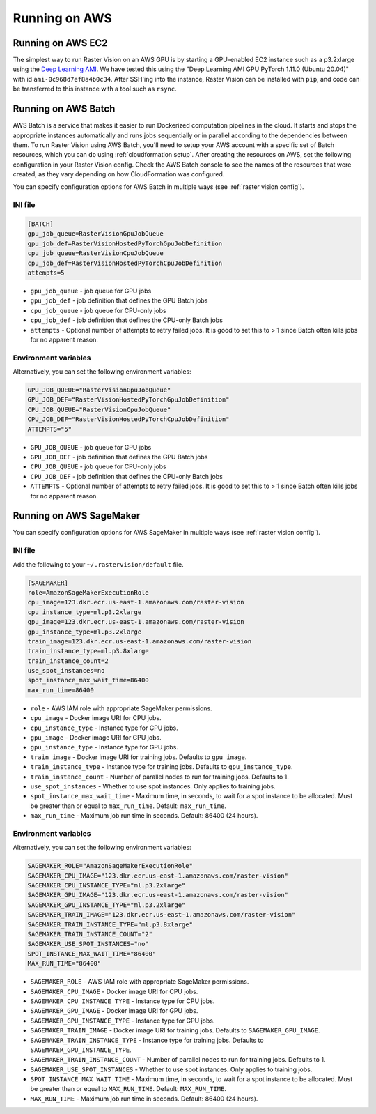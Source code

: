 .. _running on aws:

Running on AWS
==============

.. _aws ec2 setup:

Running on AWS EC2
------------------

The simplest way to run Raster Vision on an AWS GPU is by starting a GPU-enabled EC2 instance such as a p3.2xlarge using the `Deep Learning AMI <https://aws.amazon.com/machine-learning/amis/>`_. We have tested this using the "Deep Learning AMI GPU PyTorch 1.11.0 (Ubuntu 20.04)" with id ``ami-0c968d7ef8a4b0c34``. After SSH'ing into the instance, Raster Vision can be installed with ``pip``, and code can be transferred to this instance with a tool such as ``rsync``.

.. _aws batch setup:

Running on AWS Batch
--------------------

AWS Batch is a service that makes it easier to run Dockerized computation pipelines in the cloud. It starts and stops the appropriate instances automatically and runs jobs sequentially or in parallel according to the dependencies between them. To run Raster Vision using AWS Batch, you'll need to setup your AWS account with a specific set of Batch resources, which you can do using :ref:`cloudformation setup`. After creating the resources on AWS, set the following configuration in your Raster Vision config. Check the AWS Batch console to see the names of the resources that were created, as they vary depending on how CloudFormation was configured.

You can specify configuration options for AWS Batch in multiple ways (see :ref:`raster vision config`).

INI file
~~~~~~~~

.. code:: ini

    [BATCH]
    gpu_job_queue=RasterVisionGpuJobQueue
    gpu_job_def=RasterVisionHostedPyTorchGpuJobDefinition
    cpu_job_queue=RasterVisionCpuJobQueue
    cpu_job_def=RasterVisionHostedPyTorchCpuJobDefinition
    attempts=5

* ``gpu_job_queue`` - job queue for GPU jobs
* ``gpu_job_def`` - job definition that defines the GPU Batch jobs
* ``cpu_job_queue`` - job queue for CPU-only jobs
* ``cpu_job_def`` - job definition that defines the CPU-only Batch jobs
* ``attempts`` - Optional number of attempts to retry failed jobs. It is good to set this to > 1 since Batch often kills jobs for no apparent reason.

Environment variables
~~~~~~~~~~~~~~~~~~~~~

Alternatively, you can set the following environment variables:

.. code:: bash

    GPU_JOB_QUEUE="RasterVisionGpuJobQueue"
    GPU_JOB_DEF="RasterVisionHostedPyTorchGpuJobDefinition"
    CPU_JOB_QUEUE="RasterVisionCpuJobQueue"
    CPU_JOB_DEF="RasterVisionHostedPyTorchCpuJobDefinition"
    ATTEMPTS="5"

* ``GPU_JOB_QUEUE`` - job queue for GPU jobs
* ``GPU_JOB_DEF`` - job definition that defines the GPU Batch jobs
* ``CPU_JOB_QUEUE`` - job queue for CPU-only jobs
* ``CPU_JOB_DEF`` - job definition that defines the CPU-only Batch jobs
* ``ATTEMPTS`` - Optional number of attempts to retry failed jobs. It is good to set this to > 1 since Batch often kills jobs for no apparent reason.

.. seealso::
   For more information about how Raster Vision uses AWS Batch, see the section: :ref:`aws batch`.


.. _aws sagemaker setup:

Running on AWS SageMaker
------------------------

You can specify configuration options for AWS SageMaker in multiple ways (see :ref:`raster vision config`).

INI file
~~~~~~~~

Add the following to your ``~/.rastervision/default`` file.

.. code:: ini

    [SAGEMAKER]
    role=AmazonSageMakerExecutionRole
    cpu_image=123.dkr.ecr.us-east-1.amazonaws.com/raster-vision
    cpu_instance_type=ml.p3.2xlarge
    gpu_image=123.dkr.ecr.us-east-1.amazonaws.com/raster-vision
    gpu_instance_type=ml.p3.2xlarge
    train_image=123.dkr.ecr.us-east-1.amazonaws.com/raster-vision
    train_instance_type=ml.p3.8xlarge
    train_instance_count=2
    use_spot_instances=no
    spot_instance_max_wait_time=86400
    max_run_time=86400

* ``role`` - AWS IAM role with appropriate SageMaker permissions.
* ``cpu_image`` - Docker image URI for CPU jobs.
* ``cpu_instance_type`` - Instance type for CPU jobs.
* ``gpu_image`` - Docker image URI for GPU jobs.
* ``gpu_instance_type`` - Instance type for GPU jobs.
* ``train_image`` - Docker image URI for training jobs. Defaults to ``gpu_image``.
* ``train_instance_type`` - Instance type for training jobs. Defaults to ``gpu_instance_type``.
* ``train_instance_count`` - Number of parallel nodes to run for training jobs. Defaults to 1.
* ``use_spot_instances`` - Whether to use spot instances. Only applies to training jobs.
* ``spot_instance_max_wait_time`` - Maximum time, in seconds, to wait for a spot instance to be allocated. Must be greater than or equal to ``max_run_time``. Default: ``max_run_time``.
* ``max_run_time`` - Maximum job run time in seconds. Default: 86400 (24 hours).


Environment variables
~~~~~~~~~~~~~~~~~~~~~

Alternatively, you can set the following environment variables:

.. code:: bash

    SAGEMAKER_ROLE="AmazonSageMakerExecutionRole"
    SAGEMAKER_CPU_IMAGE="123.dkr.ecr.us-east-1.amazonaws.com/raster-vision"
    SAGEMAKER_CPU_INSTANCE_TYPE="ml.p3.2xlarge"
    SAGEMAKER_GPU_IMAGE="123.dkr.ecr.us-east-1.amazonaws.com/raster-vision"
    SAGEMAKER_GPU_INSTANCE_TYPE="ml.p3.2xlarge"
    SAGEMAKER_TRAIN_IMAGE="123.dkr.ecr.us-east-1.amazonaws.com/raster-vision"
    SAGEMAKER_TRAIN_INSTANCE_TYPE="ml.p3.8xlarge"
    SAGEMAKER_TRAIN_INSTANCE_COUNT="2"
    SAGEMAKER_USE_SPOT_INSTANCES="no"
    SPOT_INSTANCE_MAX_WAIT_TIME="86400"
    MAX_RUN_TIME="86400"

* ``SAGEMAKER_ROLE`` - AWS IAM role with appropriate SageMaker permissions.
* ``SAGEMAKER_CPU_IMAGE`` - Docker image URI for CPU jobs.
* ``SAGEMAKER_CPU_INSTANCE_TYPE`` - Instance type for CPU jobs.
* ``SAGEMAKER_GPU_IMAGE`` - Docker image URI for GPU jobs.
* ``SAGEMAKER_GPU_INSTANCE_TYPE`` - Instance type for GPU jobs.
* ``SAGEMAKER_TRAIN_IMAGE`` - Docker image URI for training jobs. Defaults to ``SAGEMAKER_GPU_IMAGE``.
* ``SAGEMAKER_TRAIN_INSTANCE_TYPE`` - Instance type for training jobs. Defaults to ``SAGEMAKER_GPU_INSTANCE_TYPE``.
* ``SAGEMAKER_TRAIN_INSTANCE_COUNT`` - Number of parallel nodes to run for training jobs. Defaults to 1.
* ``SAGEMAKER_USE_SPOT_INSTANCES`` - Whether to use spot instances. Only applies to training jobs.
* ``SPOT_INSTANCE_MAX_WAIT_TIME`` - Maximum time, in seconds, to wait for a spot instance to be allocated. Must be greater than or equal to ``MAX_RUN_TIME``. Default: ``MAX_RUN_TIME``.
* ``MAX_RUN_TIME`` - Maximum job run time in seconds. Default: 86400 (24 hours).


.. seealso::
   For more information about how Raster Vision uses AWS SageMaker, see the section: :ref:`aws sagemaker`.
